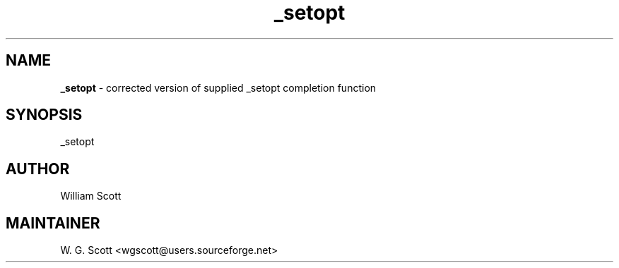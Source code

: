 .TH _setopt 7 "August 5, 2005" "Mac OS X" "Mac OS X Darwin ZSH customization" 
.SH NAME
.B _setopt
\- corrected version of supplied _setopt completion function

.SH SYNOPSIS
_setopt

.SH AUTHOR
William Scott 

.SH MAINTAINER
W. G. Scott <wgscott@users.sourceforge.net> 
